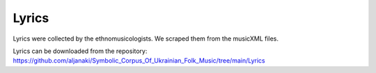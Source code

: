 Lyrics
=====

Lyrics were collected by the ethnomusicologists. We scraped them from the musicXML files. 

Lyrics can be downloaded from the repository:
https://github.com/aljanaki/Symbolic_Corpus_Of_Ukrainian_Folk_Music/tree/main/Lyrics
